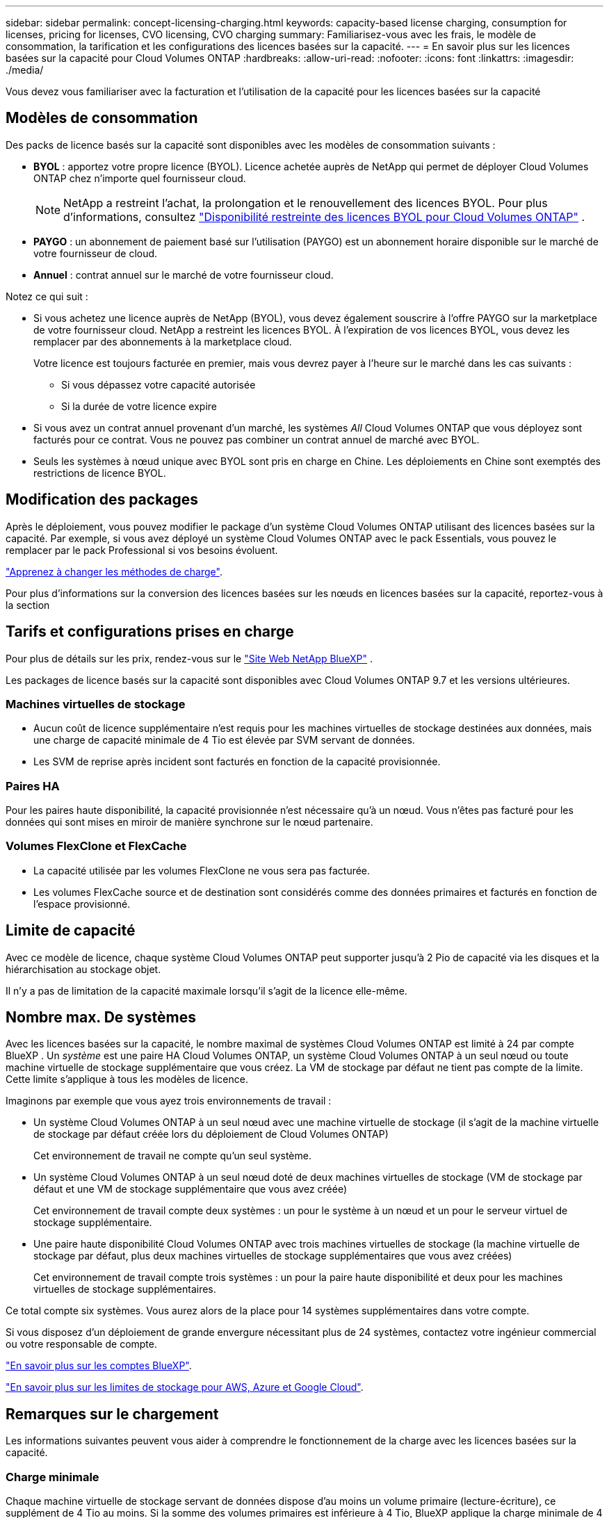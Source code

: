 ---
sidebar: sidebar 
permalink: concept-licensing-charging.html 
keywords: capacity-based license charging, consumption for licenses, pricing for licenses, CVO licensing, CVO charging 
summary: Familiarisez-vous avec les frais, le modèle de consommation, la tarification et les configurations des licences basées sur la capacité. 
---
= En savoir plus sur les licences basées sur la capacité pour Cloud Volumes ONTAP
:hardbreaks:
:allow-uri-read: 
:nofooter: 
:icons: font
:linkattrs: 
:imagesdir: ./media/


[role="lead"]
Vous devez vous familiariser avec la facturation et l'utilisation de la capacité pour les licences basées sur la capacité



== Modèles de consommation

Des packs de licence basés sur la capacité sont disponibles avec les modèles de consommation suivants :

* *BYOL* : apportez votre propre licence (BYOL). Licence achetée auprès de NetApp qui permet de déployer Cloud Volumes ONTAP chez n'importe quel fournisseur cloud.
+

NOTE: NetApp a restreint l'achat, la prolongation et le renouvellement des licences BYOL. Pour plus d'informations, consultez  https://docs.netapp.com/us-en/bluexp-cloud-volumes-ontap/whats-new.html#restricted-availability-of-byol-licensing-for-cloud-volumes-ontap["Disponibilité restreinte des licences BYOL pour Cloud Volumes ONTAP"^] .



ifdef::azure[]

endif::azure[]

* *PAYGO* : un abonnement de paiement basé sur l'utilisation (PAYGO) est un abonnement horaire disponible sur le marché de votre fournisseur de cloud.
* *Annuel* : contrat annuel sur le marché de votre fournisseur cloud.


Notez ce qui suit :

* Si vous achetez une licence auprès de NetApp (BYOL), vous devez également souscrire à l'offre PAYGO sur la marketplace de votre fournisseur cloud. NetApp a restreint les licences BYOL. À l'expiration de vos licences BYOL, vous devez les remplacer par des abonnements à la marketplace cloud.
+
Votre licence est toujours facturée en premier, mais vous devrez payer à l'heure sur le marché dans les cas suivants :

+
** Si vous dépassez votre capacité autorisée
** Si la durée de votre licence expire


* Si vous avez un contrat annuel provenant d'un marché, les systèmes _All_ Cloud Volumes ONTAP que vous déployez sont facturés pour ce contrat. Vous ne pouvez pas combiner un contrat annuel de marché avec BYOL.
* Seuls les systèmes à nœud unique avec BYOL sont pris en charge en Chine. Les déploiements en Chine sont exemptés des restrictions de licence BYOL.




== Modification des packages

Après le déploiement, vous pouvez modifier le package d'un système Cloud Volumes ONTAP utilisant des licences basées sur la capacité. Par exemple, si vous avez déployé un système Cloud Volumes ONTAP avec le pack Essentials, vous pouvez le remplacer par le pack Professional si vos besoins évoluent.

link:task-manage-capacity-licenses.html["Apprenez à changer les méthodes de charge"].

Pour plus d'informations sur la conversion des licences basées sur les nœuds en licences basées sur la capacité, reportez-vous à la section



== Tarifs et configurations prises en charge

Pour plus de détails sur les prix, rendez-vous sur le https://bluexp.netapp.com/pricing/["Site Web NetApp BlueXP"^] .

Les packages de licence basés sur la capacité sont disponibles avec Cloud Volumes ONTAP 9.7 et les versions ultérieures.



=== Machines virtuelles de stockage

* Aucun coût de licence supplémentaire n'est requis pour les machines virtuelles de stockage destinées aux données, mais une charge de capacité minimale de 4 Tio est élevée par SVM servant de données.
* Les SVM de reprise après incident sont facturés en fonction de la capacité provisionnée.




=== Paires HA

Pour les paires haute disponibilité, la capacité provisionnée n'est nécessaire qu'à un nœud. Vous n'êtes pas facturé pour les données qui sont mises en miroir de manière synchrone sur le nœud partenaire.



=== Volumes FlexClone et FlexCache

* La capacité utilisée par les volumes FlexClone ne vous sera pas facturée.
* Les volumes FlexCache source et de destination sont considérés comme des données primaires et facturés en fonction de l'espace provisionné.




== Limite de capacité

Avec ce modèle de licence, chaque système Cloud Volumes ONTAP peut supporter jusqu'à 2 Pio de capacité via les disques et la hiérarchisation au stockage objet.

Il n'y a pas de limitation de la capacité maximale lorsqu'il s'agit de la licence elle-même.



== Nombre max. De systèmes

Avec les licences basées sur la capacité, le nombre maximal de systèmes Cloud Volumes ONTAP est limité à 24 par compte BlueXP . Un _système_ est une paire HA Cloud Volumes ONTAP, un système Cloud Volumes ONTAP à un seul nœud ou toute machine virtuelle de stockage supplémentaire que vous créez. La VM de stockage par défaut ne tient pas compte de la limite. Cette limite s'applique à tous les modèles de licence.

Imaginons par exemple que vous ayez trois environnements de travail :

* Un système Cloud Volumes ONTAP à un seul nœud avec une machine virtuelle de stockage (il s'agit de la machine virtuelle de stockage par défaut créée lors du déploiement de Cloud Volumes ONTAP)
+
Cet environnement de travail ne compte qu'un seul système.

* Un système Cloud Volumes ONTAP à un seul nœud doté de deux machines virtuelles de stockage (VM de stockage par défaut et une VM de stockage supplémentaire que vous avez créée)
+
Cet environnement de travail compte deux systèmes : un pour le système à un nœud et un pour le serveur virtuel de stockage supplémentaire.

* Une paire haute disponibilité Cloud Volumes ONTAP avec trois machines virtuelles de stockage (la machine virtuelle de stockage par défaut, plus deux machines virtuelles de stockage supplémentaires que vous avez créées)
+
Cet environnement de travail compte trois systèmes : un pour la paire haute disponibilité et deux pour les machines virtuelles de stockage supplémentaires.



Ce total compte six systèmes. Vous aurez alors de la place pour 14 systèmes supplémentaires dans votre compte.

Si vous disposez d'un déploiement de grande envergure nécessitant plus de 24 systèmes, contactez votre ingénieur commercial ou votre responsable de compte.

https://docs.netapp.com/us-en/bluexp-setup-admin/concept-netapp-accounts.html["En savoir plus sur les comptes BlueXP"^].

https://docs.netapp.com/us-en/cloud-volumes-ontap-relnotes/index.html["En savoir plus sur les limites de stockage pour AWS, Azure et Google Cloud"^].



== Remarques sur le chargement

Les informations suivantes peuvent vous aider à comprendre le fonctionnement de la charge avec les licences basées sur la capacité.



=== Charge minimale

Chaque machine virtuelle de stockage servant de données dispose d'au moins un volume primaire (lecture-écriture), ce supplément de 4 Tio au moins. Si la somme des volumes primaires est inférieure à 4 Tio, BlueXP applique la charge minimale de 4 Tio à cette machine virtuelle de stockage.

Si vous n'avez pas encore provisionné de volumes, le coût minimum n'est pas appliqué.

Pour le package Essentials, les frais de capacité minimale de 4 Tio ne s'appliquent pas aux machines virtuelles de stockage qui contiennent uniquement des volumes secondaires (protection des données).  Par exemple, si vous disposez d'une machine virtuelle de stockage avec 1 Tio de données secondaires, vous êtes facturé uniquement pour ces 1 Tio de données.  Avec le type de forfait Professionnel, la facturation de capacité minimale de 4 Tio s'applique quel que soit le type de volume.



=== Surâge

Si vous dépassez votre capacité BYOL, les dépassements vous seront facturés au tarif horaire de votre abonnement à la place de marché. Les dépassements sont facturés au tarif de la place de marché, la capacité disponible des autres licences étant privilégiée. Si votre licence BYOL expire, vous devrez passer à un modèle de licence basé sur la capacité via les places de marché cloud.



=== Pack Essentials

Le pack Essentials est facturé par type de déploiement (haute disponibilité ou nœud unique) et par type de volume (primaire ou secondaire). Les prix de la gamme haute à la gamme basse sont dans l'ordre suivant : _Essentials Primary HA_, _Essentials Primary Single Node_, _Essentials Secondary HA_ et _Essentials Secondary Single Node_. Alternativement, lorsque vous achetez un contrat Marketplace ou que vous acceptez une offre privée, les frais de capacité sont les mêmes pour tout type de déploiement ou de volume.

La licence est entièrement basée sur le type de volume créé dans les systèmes Cloud Volumes ONTAP :

* Essentials Single Node : volumes en lecture/écriture créés sur un système Cloud Volumes ONTAP à l'aide d'un seul nœud ONTAP.
* Essentials HA : des volumes en lecture/écriture utilisant deux nœuds ONTAP qui peuvent basculer les uns vers les autres pour un accès aux données sans interruption.
* Essentials Secondary Single Node : volumes de type protection des données (en général, volumes de destination SnapMirror ou SnapVault en lecture seule) créés sur un système Cloud Volumes ONTAP à l'aide d'un seul nœud ONTAP.
+

NOTE: Si un volume en lecture seule/DP devient un volume principal, BlueXP  le considère comme des données primaires et les coûts de facturation sont calculés en fonction de la durée pendant laquelle le volume était en mode lecture/écriture. Lorsque le volume est de nouveau en lecture seule/DP, BlueXP  le considère à nouveau comme des données secondaires et se charge en conséquence en utilisant la licence la mieux adaptée du portefeuille numérique.

* Essentials Secondary HA : volumes de type protection des données (en général, volumes de destination SnapMirror ou SnapVault en lecture seule) créés sur un système Cloud Volumes ONTAP à l'aide de deux nœuds ONTAP qui peuvent basculer les uns vers les autres pour un accès aux données sans interruption.


.BYOL
Si vous avez acheté une licence Essentials auprès de NetApp (BYOL) et que vous dépassez la capacité sous licence pour ce type de déploiement et de volume, le portefeuille digital BlueXP facture les frais par rapport à une licence Essentials à un prix plus élevé (si vous en possédez une et que la capacité est disponible). Cela arrive parce que nous utilisons la capacité disponible que vous avez déjà achetée en tant que capacité prépayée avant de payer par rapport au Marketplace. Si votre licence BYOL n'offre pas de capacité disponible, la capacité dépassée sera facturée à l'heure (PAYGO) et ajoutera des coûts à votre facture mensuelle.

Voici un exemple. Imaginons que vous ayez les licences suivantes pour le pack Essentials :

* Une licence HA_ secondaire _Essentials de 500 Tio qui a une capacité engagée de 500 Tio
* Une licence _Essentials Single Node_ de 500 Tio qui n'a que 100 Tio de capacité engagée


Une autre de 50 To est provisionnée sur une paire haute disponibilité avec des volumes secondaires. Au lieu de facturer 50 Tio dans PAYGO, le portefeuille digital BlueXP facture le surplus de 50 Tio par rapport à la licence _Essentials Single Node_. Cette licence a un prix supérieur à _Essentials Secondary HA_, mais elle utilise une licence que vous avez déjà achetée, et elle n'ajoute pas les coûts à votre facture mensuelle.

Dans le portefeuille digital BlueXP, cette quantité de 50 To sera indiquée comme facturée sur la licence _Essentials Single Node_.

Voici un autre exemple. Imaginons que vous ayez les licences suivantes pour le pack Essentials :

* Une licence HA_ secondaire _Essentials de 500 Tio qui a une capacité engagée de 500 Tio
* Une licence _Essentials Single Node_ de 500 Tio qui n'a que 100 Tio de capacité engagée


100 To supplémentaires sont provisionnés sur une paire haute disponibilité avec des volumes principaux. La licence que vous avez achetée ne dispose pas de la capacité dédiée _Essentials Primary HA_. Le prix de la licence _Essentials Primary HA_ est supérieur à celui des licences _Essentials Primary Single Node_ et _Essentials Secondary HA_.

Dans cet exemple, le portefeuille digital BlueXP facture les dépassements du taux du marché pour les 100 Tio supplémentaires. Les frais supplémentaires apparaîtront sur votre facture mensuelle.

.Contrats de marché ou offres privées
Si vous avez acheté une licence Essentials dans le cadre d'un contrat Marketplace ou d'une offre privée, la logique BYOL ne s'applique pas et vous devez disposer du type de licence exact pour l'utilisation. Le type de licence inclut le type de volume (principal ou secondaire) et le type de déploiement (HA ou nœud unique).

Par exemple, disons que vous déployez une instance Cloud Volumes ONTAP avec la licence Essentials. Vous provisionnez ensuite les volumes en lecture-écriture (nœud unique principal) et en lecture seule (nœud unique secondaire). Votre contrat Marketplace ou votre offre privée doit inclure la capacité de _Essentials Single Node_ et _Essentials Secondary Single Node_ pour couvrir la capacité provisionnée. Toute capacité provisionnée ne faisant pas partie de votre contrat Marketplace ou d'une offre privée sera facturée à l'heure à la demande (PAYGO) et ajoutera des coûts à votre facture mensuelle.
